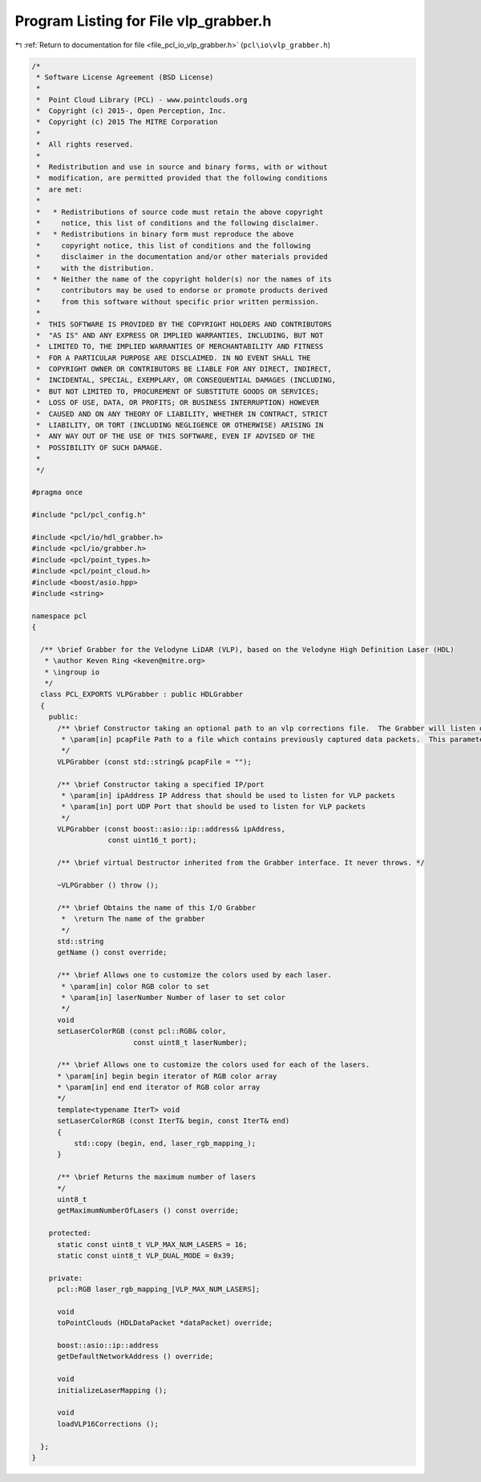 
.. _program_listing_file_pcl_io_vlp_grabber.h:

Program Listing for File vlp_grabber.h
======================================

|exhale_lsh| :ref:`Return to documentation for file <file_pcl_io_vlp_grabber.h>` (``pcl\io\vlp_grabber.h``)

.. |exhale_lsh| unicode:: U+021B0 .. UPWARDS ARROW WITH TIP LEFTWARDS

.. code-block:: cpp

   /*
    * Software License Agreement (BSD License)
    *
    *  Point Cloud Library (PCL) - www.pointclouds.org
    *  Copyright (c) 2015-, Open Perception, Inc.
    *  Copyright (c) 2015 The MITRE Corporation
    *
    *  All rights reserved.
    *
    *  Redistribution and use in source and binary forms, with or without
    *  modification, are permitted provided that the following conditions
    *  are met:
    *
    *   * Redistributions of source code must retain the above copyright
    *     notice, this list of conditions and the following disclaimer.
    *   * Redistributions in binary form must reproduce the above
    *     copyright notice, this list of conditions and the following
    *     disclaimer in the documentation and/or other materials provided
    *     with the distribution.
    *   * Neither the name of the copyright holder(s) nor the names of its
    *     contributors may be used to endorse or promote products derived
    *     from this software without specific prior written permission.
    *
    *  THIS SOFTWARE IS PROVIDED BY THE COPYRIGHT HOLDERS AND CONTRIBUTORS
    *  "AS IS" AND ANY EXPRESS OR IMPLIED WARRANTIES, INCLUDING, BUT NOT
    *  LIMITED TO, THE IMPLIED WARRANTIES OF MERCHANTABILITY AND FITNESS
    *  FOR A PARTICULAR PURPOSE ARE DISCLAIMED. IN NO EVENT SHALL THE
    *  COPYRIGHT OWNER OR CONTRIBUTORS BE LIABLE FOR ANY DIRECT, INDIRECT,
    *  INCIDENTAL, SPECIAL, EXEMPLARY, OR CONSEQUENTIAL DAMAGES (INCLUDING,
    *  BUT NOT LIMITED TO, PROCUREMENT OF SUBSTITUTE GOODS OR SERVICES;
    *  LOSS OF USE, DATA, OR PROFITS; OR BUSINESS INTERRUPTION) HOWEVER
    *  CAUSED AND ON ANY THEORY OF LIABILITY, WHETHER IN CONTRACT, STRICT
    *  LIABILITY, OR TORT (INCLUDING NEGLIGENCE OR OTHERWISE) ARISING IN
    *  ANY WAY OUT OF THE USE OF THIS SOFTWARE, EVEN IF ADVISED OF THE
    *  POSSIBILITY OF SUCH DAMAGE.
    *
    */
   
   #pragma once
   
   #include "pcl/pcl_config.h"
   
   #include <pcl/io/hdl_grabber.h>
   #include <pcl/io/grabber.h>
   #include <pcl/point_types.h>
   #include <pcl/point_cloud.h>
   #include <boost/asio.hpp>
   #include <string>
   
   namespace pcl
   {
   
     /** \brief Grabber for the Velodyne LiDAR (VLP), based on the Velodyne High Definition Laser (HDL)
      * \author Keven Ring <keven@mitre.org>
      * \ingroup io
      */
     class PCL_EXPORTS VLPGrabber : public HDLGrabber
     {
       public:
         /** \brief Constructor taking an optional path to an vlp corrections file.  The Grabber will listen on the default IP/port for data packets [192.168.3.255/2368]
          * \param[in] pcapFile Path to a file which contains previously captured data packets.  This parameter is optional
          */
         VLPGrabber (const std::string& pcapFile = "");
   
         /** \brief Constructor taking a specified IP/port
          * \param[in] ipAddress IP Address that should be used to listen for VLP packets
          * \param[in] port UDP Port that should be used to listen for VLP packets
          */
         VLPGrabber (const boost::asio::ip::address& ipAddress,
                     const uint16_t port);
   
         /** \brief virtual Destructor inherited from the Grabber interface. It never throws. */
         
         ~VLPGrabber () throw ();
   
         /** \brief Obtains the name of this I/O Grabber
          *  \return The name of the grabber
          */
         std::string
         getName () const override;
   
         /** \brief Allows one to customize the colors used by each laser.
          * \param[in] color RGB color to set
          * \param[in] laserNumber Number of laser to set color
          */
         void
         setLaserColorRGB (const pcl::RGB& color,
                           const uint8_t laserNumber);
   
         /** \brief Allows one to customize the colors used for each of the lasers.
         * \param[in] begin begin iterator of RGB color array
         * \param[in] end end iterator of RGB color array
         */
         template<typename IterT> void
         setLaserColorRGB (const IterT& begin, const IterT& end)
         {
             std::copy (begin, end, laser_rgb_mapping_);
         }
   
         /** \brief Returns the maximum number of lasers
         */
         uint8_t
         getMaximumNumberOfLasers () const override;
   
       protected:
         static const uint8_t VLP_MAX_NUM_LASERS = 16;
         static const uint8_t VLP_DUAL_MODE = 0x39;
   
       private:
         pcl::RGB laser_rgb_mapping_[VLP_MAX_NUM_LASERS];
   
         void
         toPointClouds (HDLDataPacket *dataPacket) override;
   
         boost::asio::ip::address
         getDefaultNetworkAddress () override;
   
         void
         initializeLaserMapping ();
   
         void
         loadVLP16Corrections ();
   
     };
   }

